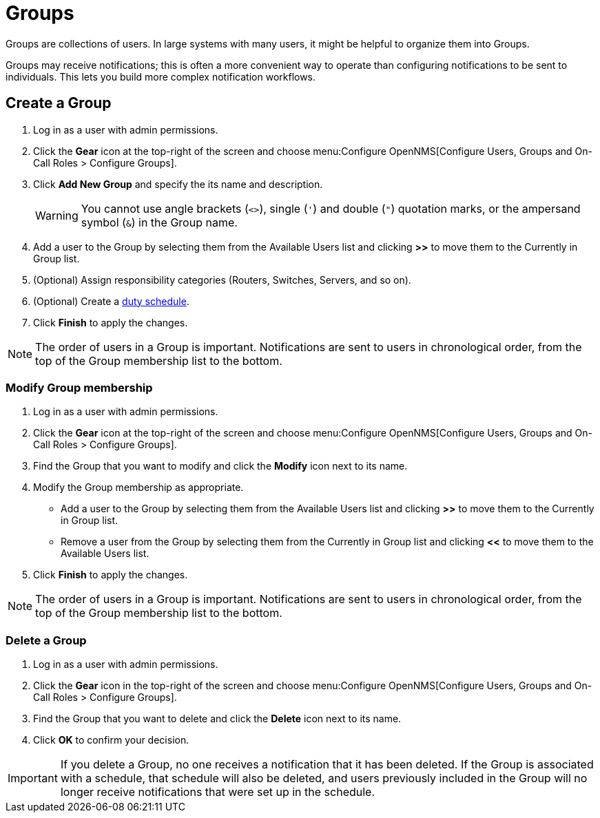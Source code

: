 
[[ga-user-groups]]
= Groups

Groups are collections of users.
In large systems with many users, it might be helpful to organize them into Groups.

Groups may receive notifications; this is often a more convenient way to operate than configuring notifications to be sent to individuals.
This lets you build more complex notification workflows.

[[ga-user-group-create]]
== Create a Group

. Log in as a user with admin permissions.
. Click the *Gear* icon at the top-right of the screen and choose menu:Configure OpenNMS[Configure Users, Groups and On-Call Roles > Configure Groups].
. Click *Add New Group* and specify the its name and description.
+
WARNING: You cannot use angle brackets (`<>`), single (`'`) and double (`"`) quotation marks, or the ampersand symbol (`&`) in the Group name.

. Add a user to the Group by selecting them from the Available Users list and clicking *>>* to move them to the Currently in Group list.
. (Optional) Assign responsibility categories (Routers, Switches, Servers, and so on).
. (Optional) Create a xref:operation:deep-dive/user-management/user-config.adoc#ga-user-schedule[duty schedule].
. Click *Finish* to apply the changes.

NOTE: The order of users in a Group is important.
Notifications are sent to users in chronological order, from the top of the Group membership list to the bottom.

=== Modify Group membership

. Log in as a user with admin permissions.
. Click the *Gear* icon at the top-right of the screen and choose menu:Configure OpenNMS[Configure Users, Groups and On-Call Roles > Configure Groups].
. Find the Group that you want to modify and click the *Modify* icon next to its name.
. Modify the Group membership as appropriate.
** Add a user to the Group by selecting them from the Available Users list and clicking *>>* to move them to the Currently in Group list.
** Remove a user from the Group by selecting them from the Currently in Group list and clicking *<<* to move them to the Available Users list.
. Click *Finish* to apply the changes.

NOTE: The order of users in a Group is important.
Notifications are sent to users in chronological order, from the top of the Group membership list to the bottom.

=== Delete a Group

. Log in as a user with admin permissions.
. Click the *Gear* icon in the top-right of the screen and choose menu:Configure OpenNMS[Configure Users, Groups and On-Call Roles > Configure Groups].
. Find the Group that you want to delete and click the *Delete* icon next to its name.
. Click *OK* to confirm your decision.

IMPORTANT: If you delete a Group, no one receives a notification that it has been deleted.
If the Group is associated with a schedule, that schedule will also be deleted, and users previously included in the Group will no longer receive notifications that were set up in the schedule.
